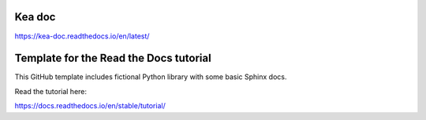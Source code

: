Kea doc
=======================================
https://kea-doc.readthedocs.io/en/latest/

Template for the Read the Docs tutorial
=======================================

This GitHub template includes fictional Python library
with some basic Sphinx docs.

Read the tutorial here:

https://docs.readthedocs.io/en/stable/tutorial/
